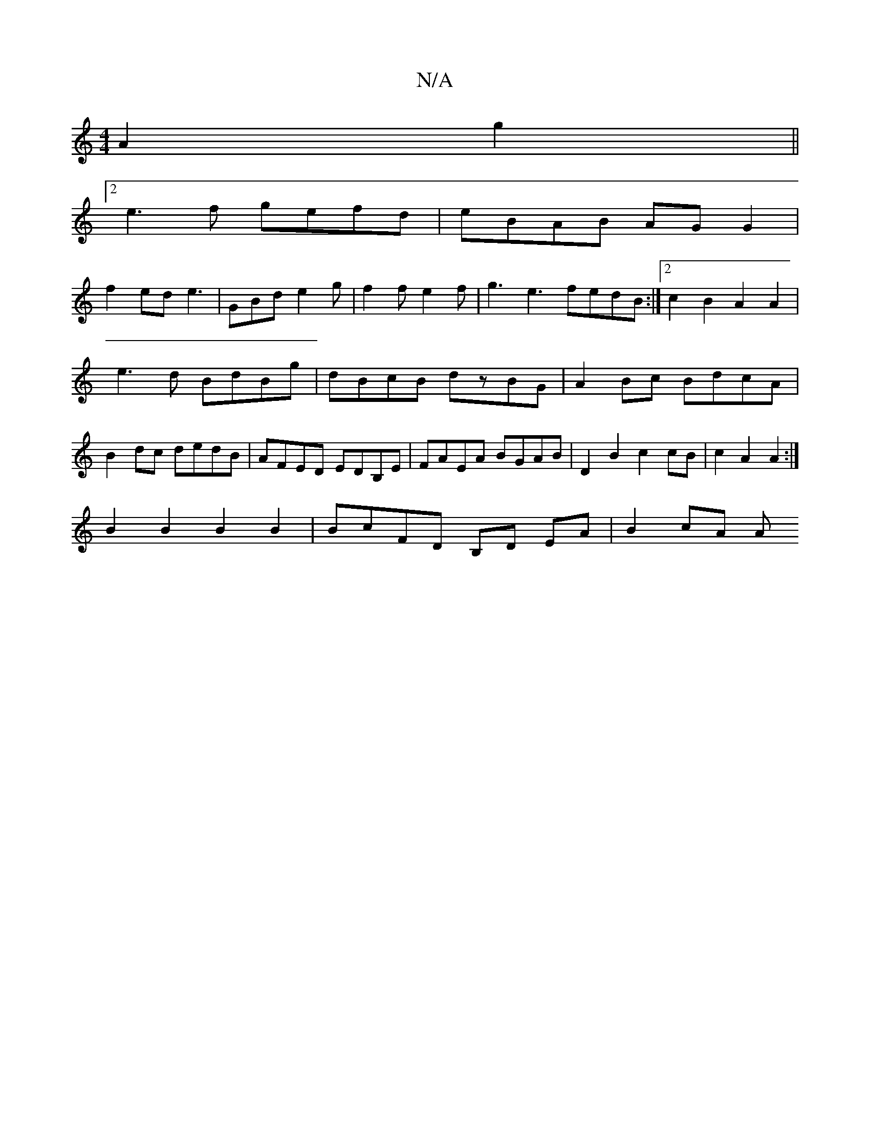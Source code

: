 X:1
T:N/A
M:4/4
R:N/A
K:Cmajor
A2 g2||
[2 e3f gefd|eBAB AGG2|
f2 ed e3|GBd e2 g | f2 f e2f | g3e3 fedB:|2 c2B2 A2 A2 |
e3d BdBg|dBcB dzBG|A2Bc BdcA|
B2dc dedB|AFED EDB,E|FAEA BGAB|D2 B2 c2cB|c2 A2 A2:|
B2B2 B2B2|BcFD B,D EA|B2 cA A